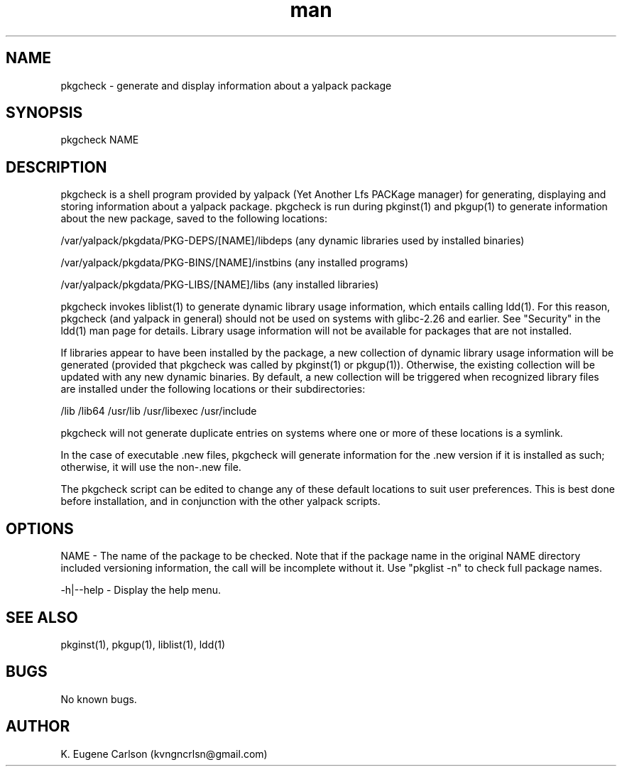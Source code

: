 .\" Manpage for pkgcheck
.\" Contact (kvngncrlsn@gmail.com) to correct errors or typos.
.TH man 1 "22 June 2021" "0.1.7" "pkgcheck man page"
.SH NAME
pkgcheck \- generate and display information about a yalpack package
.SH SYNOPSIS
pkgcheck NAME
.SH DESCRIPTION
pkgcheck is a shell program provided by yalpack (Yet Another Lfs PACKage manager) for generating, displaying and storing information about a yalpack package. pkgcheck is run during pkginst(1) and pkgup(1) to generate information about the new package, saved to the following locations:

\t /var/yalpack/pkgdata/PKG-DEPS/[NAME]/libdeps (any dynamic libraries used by installed binaries)

\t /var/yalpack/pkgdata/PKG-BINS/[NAME]/instbins (any installed programs)

\t /var/yalpack/pkgdata/PKG-LIBS/[NAME]/libs (any installed libraries)

pkgcheck invokes liblist(1) to generate dynamic library usage information, which entails calling ldd(1). For this reason, pkgcheck (and yalpack in general) should not be used on systems with glibc-2.26 and earlier. See "Security" in the ldd(1) man page for details. Library usage information will not be available for packages that are not installed. 

If libraries appear to have been installed by the package, a new collection of dynamic library usage information will be generated (provided that pkgcheck was called by pkginst(1) or pkgup(1)). Otherwise, the existing collection will be updated with any new dynamic binaries. By default, a new collection will be triggered when recognized library files are installed under the following locations or their subdirectories:

\t /lib
\t /lib64
\t /usr/lib
\t /usr/libexec
\t /usr/include

pkgcheck will not generate duplicate entries on systems where one or more of these locations is a symlink.

In the case of executable .new files, pkgcheck will generate information for the .new version if it is installed as such; otherwise, it will use the non-.new file.

The pkgcheck script can be edited to change any of these default locations to suit user preferences. This is best done before installation, and in conjunction with the other yalpack scripts.
.SH OPTIONS
NAME - The name of the package to be checked. Note that if the package name in the original NAME directory included versioning information, the call will be incomplete without it. Use "pkglist -n" to check full package names.

-h|--help - Display the help menu.
.SH SEE ALSO
pkginst(1), pkgup(1), liblist(1), ldd(1)
.SH BUGS
No known bugs.
.SH AUTHOR
K. Eugene Carlson (kvngncrlsn@gmail.com)
